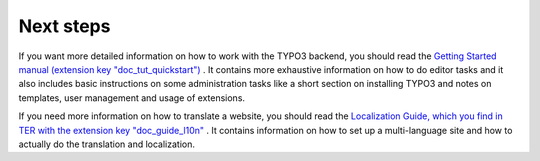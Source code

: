 ﻿

.. ==================================================
.. FOR YOUR INFORMATION
.. --------------------------------------------------
.. -*- coding: utf-8 -*- with BOM.

.. ==================================================
.. DEFINE SOME TEXTROLES
.. --------------------------------------------------
.. role::   underline
.. role::   typoscript(code)
.. role::   ts(typoscript)
   :class:  typoscript
.. role::   php(code)


Next steps
----------

If you want more detailed information on how to work with the TYPO3
backend, you should read the `Getting Started manual (extension key
"doc\_tut\_quickstart") <https://typo3.org/extensions/repository/view/
doc_tut_quickstart/current/>`_ . It contains more exhaustive
information on how to do editor tasks and it also includes basic
instructions on some administration tasks like a short section on
installing TYPO3 and notes on templates, user management and usage of
extensions.

If you need more information on how to translate a website, you should
read the `Localization Guide, which you find in TER with the extension
key "doc\_guide\_l10n" <http://typo3.org/extensions/repository/view/do
c_guide_l10n/current/>`_ . It contains information on how to set up a
multi-language site and how to actually do the translation and
localization.



